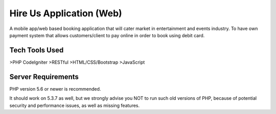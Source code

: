 ###################
Hire Us Application (Web)
###################

A mobile app/web based booking application that will cater market in entertainment and events industry. 
To have own payment system that allows customers/client to pay online in order to book using debit card.

*******************
Tech Tools Used
*******************

>PHP CodeIgniter
>RESTful
>HTML/CSS/Bootstrap
>JavaScript

*******************
Server Requirements
*******************

PHP version 5.6 or newer is recommended.

It should work on 5.3.7 as well, but we strongly advise you NOT to run
such old versions of PHP, because of potential security and performance
issues, as well as missing features.
